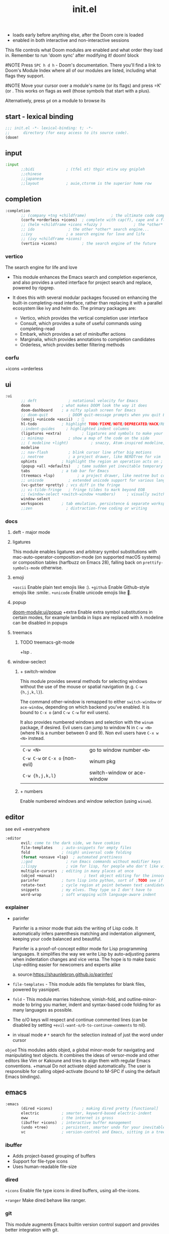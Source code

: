 #+title: init.el
#+auto_tangle: t
#+startup: indent content

+ loads early before anything else, after the Doom core is loaded
+ enabled in both interactive and non-interactive sessions
This file controls what Doom modules are enabled and what order they load in. Remember to run 'doom sync' after modifying it!
doom! block

#NOTE Press =SPC h d h= - Doom's documentation. There you'll find a link to Doom's Module Index where all of our modules are listed, including what flags they support.

#NOTE Move your cursor over a module's name (or its flags) and press =K' (or . This works on flags as well (those symbols that start with a plus).

Alternatively, press =gd= on a module to browse its

** start - lexical binding
#+begin_src emacs-lisp :tangle init.el
;;; init.el -*- lexical-binding: t; -*-
;;      directory (for easy access to its source code).
(doom!
#+end_src

** input
#+begin_src emacs-lisp :tangle init.el
:input
       ;;bidi              ; (tfel ot) thgir etirw uoy gnipleh
       ;;chinese
       ;;japanese
       ;;layout            ; auie,ctsrnm is the superior home row
#+end_src

** completion
#+begin_src emacs-lisp :tangle init.el
:completion
       ;; (company +tng +childframe)           ; the ultimate code completion backend ;NOTE deprecated in favor of corfu
       (corfu +orderless +icons)  ; complete with cap(f), cape and a flying feather!
       ;; (helm +childframe +icons +fuzzy )              ; the *other* search engine for love and life
       ;; ido               ; the other *other* search engine...
       ;;ivy               ; a search engine for love and life
       ;; (ivy +childframe +icons)
       (vertico +icons)           ; the search engine of the future
#+end_src
*** vertico
The search engine for life and love
- This module enhances the Emacs search and completion experience, and also provides a united interface for project search and replace, powered by ripgrep.

- It does this with several modular packages focused on enhancing the built-in completing-read interface, rather than replacing it with a parallel ecosystem like ivy and helm do. The primary packages are:
 - Vertico, which provides the vertical completion user interface
 - Consult, which provides a suite of useful commands using completing-read
 - Embark, which provides a set of minibuffer actions
 - Marginalia, which provides annotations to completion candidates
 - Orderless, which provides better filtering methods
*** corfu
+icons +orderless

** ui
#+begin_src emacs-lisp :tangle init.el
:ui
       ;; deft              ; notational velocity for Emacs
       doom              ; what makes DOOM look the way it does
       doom-dashboard    ; a nifty splash screen for Emacs
       ;; doom-quit         ; DOOM quit-message prompts when you quit Emacs
       (emoji +unicode +ascii)  ; 🙂
       hl-todo           ; highlight TODO/FIXME/NOTE/DEPRECATED/HACK/REVIEW
       ;;indent-guides     ; highlighted indent columns
       (ligatures +extra)         ; ligatures and symbols to make your code pretty again
       ;; minimap           ; show a map of the code on the side
       ;; ( modeline +light)          ; snazzy, Atom-inspired modeline, plus API
       modeline
       ;; nav-flash         ; blink cursor line after big motions
       ;; neotree           ; a project drawer, like NERDTree for vim
       ophints           ; highlight the region an operation acts on ; TODO read further
       (popup +all +defaults)   ; tame sudden yet inevitable temporary windows
       tabs              ; a tab bar for Emacs
       (treemacs +lsp)          ; a project drawer, like neotree but cooler TODO test further
       ;; unicode           ; extended unicode support for various languages
       (vc-gutter +pretty) ; vcs diff in the fringe
       ;; vi-tilde-fringe   ; fringe tildes to mark beyond EOB
       ;; (window-select +switch-window +numbers)     ; visually switch windows
       window-select
       workspaces        ; tab emulation, persistence & separate workspaces ;persp-mode
       ;;zen               ; distraction-free coding or writing
#+end_src

*** docs
**** deft - major mode
**** ligatures
This module enables ligatures and arbitrary symbol substitutions with mac-auto-operator-composition-mode (on supported macOS systems) or composition tables (harfbuzz on Emacs 28), falling back on =prettify-symbols-mode= otherwise.

**** emoji
=+ascii=
Enable plain text emojis like :).
=+github=
Enable Github-style emojis like :smile:.
=+unicode=
Enable unicode emojis like 🙂.
**** popup
[[doom-module:ui/popup]]
+extra
Enable extra symbol substitutions in certain modes, for example lambda in lisps are replaced with λ
modeline can be disabled in popups
**** treemacs
***** TODO treemacs-git-mode
+lsp .
**** window-seclect
***** + switch-window
This module provides several methods for selecting windows without the use of the mouse or spatial navigation (e.g. =C-w {h,j,k,l}=).

The command other-window is remapped to either =switch-window= or =ace-window=, depending on which backend you’ve enabled. It is bound to =C-x o= (and =C-w C-w= for evil users).

It also provides numbered windows and selection with the =winum= package, if desired. Evil users can jump to window N in =C-w <N>= (where N is a number between 0 and 9). Non evil users have =C-x w <N>= instead.

|-----------------------------+-----------------------------|
| =C-w <N>=                     | go to window number =<N>=     |
| =C-w C-w= or =C-x o= (non-evil) | winum pkg                   |
| =C-w {h,j,k,l}=               | switch-window or ace-window |
|-----------------------------+-----------------------------|
***** + numbers
Enable numbered windows and window selection (using =winum=).

** editor
see evil +everywhere
#+begin_src emacs-lisp :tangle init.el
:editor
       evil; come to the dark side, we have cookies
       file-templates    ; auto-snippets for empty files
       fold              ; (nigh) universal code folding
       (format +onsave +lsp)  ; automated prettiness
       ;;god               ; run Emacs commands without modifier keys
       ;;lispy             ; vim for lisp, for people who don't like vim
       multiple-cursors  ; editing in many places at once
       (objed +manual)             ; text object editing for the innocent ;TODO test this
       parinfer          ; turn lisp into python, sort of ;TODO see if need
       rotate-text       ; cycle region at point between text candidates eg false to true
       snippets          ; my elves. They type so I don't have to
       word-wrap         ; soft wrapping with language-aware indent
#+end_src

*** explainer
+ parinfer
 
  Parinfer is a minor mode that aids the writing of Lisp code. It automatically infers parenthesis matching and indentation alignment, keeping your code balanced and beautiful.

  Parinfer is a proof-of-concept editor mode for Lisp programming languages.
  It simplifies the way we write Lisp by auto-adjusting parens when indentation changes and vice versa. The hope is to make basic Lisp-editing easier for newcomers and experts alike
  
  a. source:[[https://shaunlebron.github.io/parinfer/]]

+ =file-templates= - This module adds file templates for blank files, powered by yasnippet.
+ =fold= - This module marries hideshow, vimish-fold, and outline-minor-mode to bring you marker, indent and syntax-based code folding for as many languages as possible.
+ The o/O keys will respect and continue commented lines (can be disabled by setting ~+evil-want-o/O-to-continue-comments~ to nil).
+ in visual mode =#= =*= search for the selection instead of just the word under cursor
 
=objed=
  This modules adds objed, a global minor-mode for navigating and manipulating text objects.
  It combines the ideas of versor-mode and other editors like Vim or Kakoune and tries to align them with regular Emacs conventions.
  +manual
  Do not activate objed automatically. The user is responsible for calling objed-activate (bound to M-SPC if using the default Emacs bindings).

** emacs

#+begin_src emacs-lisp :tangle init.el
:emacs
       (dired +icons)             ; making dired pretty [functional]
       electric          ; smarter, keyword-based electric-indent
       eww               ; the internet is gross
       (ibuffer +icons)  ; interactive buffer management
       (undo +tree)      ; persistent, smarter undo for your inevitable mistakes
       vc                ; version-control and Emacs, sitting in a tree
#+end_src

*** ibuffer
+ Adds project-based grouping of buffers
+ Support for file-type icons
+ Uses human-readable file-size
*** dired
=+icons=
Enable file type icons in dired buffers, using all-the-icons.

=+ranger=
Make dired behave like ranger.

*** git
This module augments Emacs builtin version control support and provides better integration with git.

** term
#+begin_src emacs-lisp :tangle init.el
:term
       eshell            ; the elisp shell that works everywhere
       shell             ; simple shell REPL for Emacs
       ;; term              ; basic terminal emulator for Emacs
       vterm             ; the best terminal emulation in Emacs
#+end_src

** checkers
This module provides syntax checking and error highlighting, powered by flycheck.

I think hunspell increases startup time
#+begin_src emacs-lisp :tangle init.el
:checkers
       ;; syntax              ; tasing you for every semicolon you forget
       (syntax +icons +childframe) ;TODO test if childframe needed and difference in behaviour
       ;; (spell +hunspell) ; tasing you for misspelling mispelling
       ;; spell
       ;; grammar           ; tasing grammar mistake every you make
#+end_src


if not using +flyspell need aspell(and a dictionary)a whether or not you have +hunspell/+enchant
  this is because spell-fu only supports aspell as of yet

** tools
#+begin_src emacs-lisp :tangle init.el
:tools
       editorconfig      ; let someone else argue about tabs vs spaces TODO test this
       (eval +overlay)     ; run code, run (also, repls) TODO test this
       (lookup +dictionary +offline)              ; navigate your code and its documentation
       (lsp +peek)               ; M-x vscode
       magit
       ;; make              ; run make tasks from Emacs
       pdf               ; pdf enhancements
       rgb ; create color str
       tree-sitter       ; syntax and parsing, sitting in a tree...
       ;; taskrunner        ;This module integrates taskrunner into Doom Emacs, which scraps runnable tasks from build systems like make, gradle, npm and the like.
       ;;ein               ; tame Jupyter notebooks with emacs
       ;; upload            ; map local to remote projects via ssh/ftp
       ;; pass              ; password manager for nerds
       ;;prodigy           ; FIXME managing external services & code builders
       ;;terraform         ; infrastructure as code
       ;; tmux              ; an API for interacting with tmux
       ;;ansible
       ;;biblio            ; Writes a PhD for you (citation needed)
       ;;collab            ; buffers with friends
       ;; ( debugger +lsp)          ; FIXME stepping through code, to help you add bugs
       ;;direnv
       ;;docker
#+end_src

*** docs
**** eval
This modules adds inline code evaluation support to Emacs and a universal interface for opening and interacting with REPLs.

*flags*

+overlay
+ Display evaluation results in an overlay at point rather than the minibuffer. That is, unless the results are too big (<5 lines), in which case it falls back to the minibuffer/popup buffer.
  packages: quickrun

**** lookup
Navigate your labyrinthine code and docs

=+dictionary=
Enable word definition and thesaurus lookup functionality.
defineword, powerthesaurus

=+docsets=
Enable integration with Dash.app docsets.
dashdocs

=+offline=
Prefer offline dictionary and thesaurus. Requires =+dictionary=.
wordnut, synosaurus


This module adds code navigation and documentation lookup tools to help you quickly look up definitions, references, documentation, dictionary definitions or synonyms.

a. Jump-to-definition and find-references implementations that just work.
b. Powerful xref integration for languages that support it.
c. Search online providers like devdocs.io, stackoverflow, google, duckduckgo or youtube (duckduckgo and google have live suggestions).
d. Integration with Dash.app docsets.
e. Support for online (and offline) dictionaries and thesauruses.

**** lsp
+ +eglot (use instead of default lsp-mode ) - minimal
+ +peek (use lsp-ui-peek)
  Use =lsp-ui-peek= when looking up definitions and references with functionality from the =:tools lookup= module.

To get LSP working, you’ll need to do three things:
+ Enable this module,
+ Install a language server appropriate for your targeted language(s) (a table mapping languages to supported servers can be found in lsp-mode’s README).
+ Enable the +lsp flag on the :lang modules you want to enable LSP support for. If your language’s module doesn’t have LSP support, and you know it can (or should), please let us know! In the meantime, you must configure it yourself (described in the Configuration section).
**** make
This module adds commands for executing Makefile targets.

**** pdf
This module improves support for reading and interacting with PDF files in Emacs.

It uses pdf-tools, which is a replacement for the built-in doc-view-mode for PDF files. The key difference being pages are not pre-rendered, but instead rendered on-demand and stored in memory; a much faster approach, especially for larger PDFs.

Displaying PDF files is just one function of pdf-tools. See its project website for details and videos.
**** rgb
Highlights color hex values and names with the color itself, and provides tools to easily modify color values or formats.
**** taskrunner
This module integrates taskrunner into Doom Emacs, which scraps runnable tasks from build systems like make, gradle, npm and the like.

** os
#+begin_src emacs-lisp :tangle init.el
:os
       (:if (featurep :system 'macos) macos)  ; improve compatibility with macOS
       tty               ; improve the terminal Emacs experience
#+end_src

** lang
#+begin_src emacs-lisp :tangle init.el
:lang
       data              ; config/data formats
       emacs-lisp        ; drown in parentheses
       json              ; At least it ain't XML
       yaml              ; JSON, but readable
       java       ; the poster child for carpal tunnel syndrome
       ;; (javascript +lsp)        ; all(hope(abandon(ye(who(enter(here))))))
       ;; latex             ; writing papers in Emacs has never been so fun
       lua               ; one-based indices? one-based indices
       (markdown +grip)          ; writing docs for people to ignore
       (nix +lsp)               ; I hereby declare "nix geht mehr!"
       (org +roam2 +brain +dragndrop +pandoc +pretty)
       (python +lsp +pyright)            ; beautiful is better than ugly
       ;; web               ; the tubes
       (sh +lsp +powershell +tree-sitter)                ; she sells {ba,z,fi}sh shells on the C xor
       csharp            ; unity, .NET, and mono shenanigans
       qt                ; the 'cutest' gui framework ever
#+end_src

org +roam2 +brain +dragndrop +present +pandoc +pomodoro +pretty
pyenv:[[github:shellbj/pyenv.el]]

*** defaults
#+begin_src emacs-lisp :tangle no
:lang
       ;;agda              ; types of types of types of types...
       ;;beancount         ; mind the GAAP
       ;;(cc +lsp)         ; C > C++ == 1
       ;;clojure           ; java with a lisp
       ;;common-lisp       ; if you've seen one lisp, you've seen them all
       ;;coq               ; proofs-as-programs
       ;;crystal           ; ruby at the speed of c
       ;;(dart +flutter)   ; paint ui and not much else
       ;;dhall
       ;;elixir            ; erlang done right
       ;;elm               ; care for a cup of TEA?
       ;;erlang            ; an elegant language for a more civilized age
       ;;ess               ; emacs speaks statistics
       ;;factor
       ;;faust             ; dsp, but you get to keep your soul
       ;;fortran           ; in FORTRAN, GOD is REAL (unless declared INTEGER)
       ;;fsharp            ; ML stands for Microsoft's Language
       ;;fstar             ; (dependent) types and (monadic) effects and Z3
       ;;gdscript          ; the language you waited for
       ;;(go +lsp)         ; the hipster dialect
       ;;(graphql +lsp)    ; Give queries a REST
       ;;(haskell +lsp)    ; a language that's lazier than I am

       ;;hy                ; readability of scheme w/ speed of python
       ;;idris             ; a language you can depend on
       ;;julia             ; a better, faster MATLAB
       ;;kotlin            ; a better, slicker Java(Script)
       ;;lean              ; for folks with too much to prove
       ;;ledger            ; be audit you can be
       ;;nim               ; python + lisp at the speed of c
       ;;ocaml             ; an objective camel
       ;;php               ; perl's insecure younger brother
       ;;plantuml          ; diagrams for confusing people more
       ;;graphviz          ; diagrams for confusing yourself even more
       ;;purescript        ; javascript, but functional
       ;;racket            ; a DSL for DSLs
       ;;raku              ; the artist formerly known as perl6
       ;;rest              ; Emacs as a REST client
       ;;rst               ; ReST in peace

       ;;(rust +lsp)       ; Fe2O3.unwrap().unwrap().unwrap().unwrap()
       ;;scala             ; java, but good
       ;;(scheme +guile)   ; a fully conniving family of lisps
       ;;sml
       ;;solidity          ; do you need a blockchain? No.
       ;;swift             ; who asked for emoji variables?
       ;;terra             ; Earth and Moon in alignment for performance.
       ;;zig               ; C, but simpler

#+end_src

*** docs
**** python
Flags: *+conda +cython +lsp +poetry +pyenv +pyright*
This module adds Python support to Doom Emacs.

- Syntax checking (flycheck)
- Snippets
- Run tests (nose, pytest)
- Auto-format (with =black=, requires :editor format)
- LSP integration (mspyls, pyls, or pyright)

 if +lsp and :tools lsp
 if +pyright
  - lsp-pyright
 else
  - lsp-python-ms

**** web

|---------------------------------------------------------+---------------------------------------------------------------|
| major mode                                              | default language server                                       |
|---------------------------------------------------------+---------------------------------------------------------------|
| web-mode, css-mode, scss-mode, sass-mode, less-css-mode | vscode-css-languageserver-bin, vscode-html-languageserver-bin |
|---------------------------------------------------------+---------------------------------------------------------------|
This module adds support for various web languages, including HTML5, CSS, SASS/SCSS, Pug/Jade/Slim, and HAML, as well as various web frameworks, like ReactJS, Wordpress, Jekyll, Phaser, AngularJS, Djano, and more.

**** nix
This module adds support for the Nix language to Doom Emacs, along with tools for managing Nix(OS).

Including:
- Syntax highlighting
- Completion through company and/or helm
- Nix option lookup
- Formatting (nixfmt)

**** org
***** Module flags
+brain#
Enable org-brain integration.

+dragndrop#
Enable drag-and-drop support for images and files; inserts inline previews for images and an icon+link for other media types.

+gnuplot#
Install gnuplot and gnuplot-mode, which enables rendering images from gnuplot src blocks or plotting tables with org-plot/gnuplot (bound to <localleader> b p, by default).

+hugo#
Enables integration with hugo to export from Emacs well-formed (blackfriday) markdown.

- +journal#
  - Enable org-journal integration.
- +jupyter#
  - Enable Jupyter integration for babel.
- +noter
  - Enable org-noter integration. Keeps notes in sync with a document. Requires pdf-tools (:tools pdf), DocView, or nov.el to be enabled.
- +pandoc
- +pomodoro
- +present
  - Enable integration with reveal.js, beamer and org-tree-slide, so Emacs can be used for presentations. It automatically downloads reveal.js.
- +pretty
  - Enables pretty unicode symbols for bullets and priorities, and better syntax highlighting for latex. Keep in mind: this can be expensive. If org becomes too slow, it’d be wise to disable this flag.
- +roam2
  - Enables integration with org-roam v2. Requires sqlite3 on your system. Incompatible with +roam. This flag will replace +roam in mid-2022.

**** markdown
+grip#
Enables grip support (on <localleader> p), to provide live github-style previews of your markdown (or org) files.
***** TODO test grip
**** data
This module adds Emacs support for CSV and XML files.
**** java lsp
Install the eclipse server by executing M-x lsp-install-server and selecting jdtls. After that any newly opened java files should start the LSP server automatically.

To update the server, perform SPC u M-x lsp-install-server.

Note that if you change Java version you may need to remove the LSP server and install it again. You can do this with M-x +lsp/uninstall-server followed by M-x lsp-install-server.

** email
#+begin_src emacs-lisp :tangle init.el

:email
       (mu4e +org +gmail)
       ;;notmuch
       ;;(wanderlust +gmail)

#+end_src
*** mu4e
+ Tidied mu4e headers view, with flags from all-the-icons.
+ Consistent coloring of reply depths (across compose and gnus modes).
+ Prettified mu4e:main view.
+ Cooperative locking of the mu process. Another Emacs instance may request access, or grab the lock when it’s available.
+ org-msg integration with +org, which can be toggled per-message, with revamped style and an accent color.
+ Gmail integrations with the +gmail flag.
+ Email notifications with mu4e-alert, and (on Linux) a customised notification style.

** app
#+begin_src emacs-lisp :tangle init.el
:app
       calendar
       ;; twitter ; TODO never works?
       emms
       everywhere        ; *leave* Emacs!? You must be joking
       ;;irc               ; how neckbeards socialize
       ;;(rss +org)        ; emacs as an RSS reader
#+end_src

** config
#+begin_src emacs-lisp :tangle init.el
:config
       literate
       (default +bindings +smartparens)
#+end_src
*** docs
literate config -consists of a $DOOMDIR/config.org. All src blocks within are tangled $DOOMDIR/config.el, by default, when $ doom sync is executed.

=Defaults= module is intended as a “reasonable-defaults” module, but also as a reference for your own private config.
 + A Spacemacs-esque keybinding scheme.
 + Extra Ex commands for evil-mode users.
 + A yasnippet snippets library tailored to Doom emacs.
 + A configuration for (almost) universally repeating searches with ; and ,.
** end
#+begin_src emacs-lisp :tangle init.el
)
#+end_src
